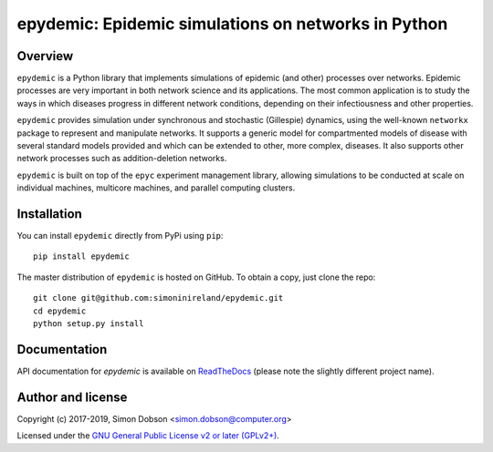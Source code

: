 epydemic: Epidemic simulations on networks in Python
=====================================================

.. image:: https://badge.fury.io/py/epydemic.svg
    :target: https://badge.fury.io/py/epydemic

.. image:: https://api.travis-ci.org/simoninireland/epydemic.svg?branch=master
    :target: http://travis-ci.org/github/simoninireland/epydemic

.. image:: https://coveralls.io/repos/github/simoninireland/epydemic/badge.svg?branch=master
    :target: https://coveralls.io/github/simoninireland/epydemic?branch=master


Overview
--------

``epydemic`` is a Python library that implements simulations of epidemic
(and other) processes over networks. Epidemic processes are very
important in both network science and its applications. The most
common application is to study the ways in which diseases progress in
different network conditions, depending on their infectiousness and
other properties.

``epydemic`` provides simulation under synchronous and stochastic (Gillespie) dynamics,
using the well-known ``networkx`` package to represent and manipulate
networks. It supports a generic model for compartmented models of
disease with several standard models provided and which can be
extended to other, more complex, diseases. It also supports other
network processes such as addition-deletion networks.

``epydemic`` is built on top of the ``epyc`` experiment management library,
allowing simulations to be conducted at scale on individual machines,
multicore machines, and parallel computing clusters.


Installation
------------

You can install ``epydemic`` directly from PyPi using ``pip``:

::

   pip install epydemic

The master distribution of ``epydemic`` is hosted on GitHub. To obtain a
copy, just clone the repo:

::
   
    git clone git@github.com:simoninireland/epydemic.git
    cd epydemic
    python setup.py install


   
Documentation
-------------

API documentation for `epydemic` is available on `ReadTheDocs <https://pyepydemic.readthedocs.io/en/latest/>`_
(please note the slightly different project name).



Author and license
------------------

Copyright (c) 2017-2019, Simon Dobson <simon.dobson@computer.org>

Licensed under the `GNU General Public License v2 or later (GPLv2+) <http://www.gnu.org/licenses/gpl.html>`_.

